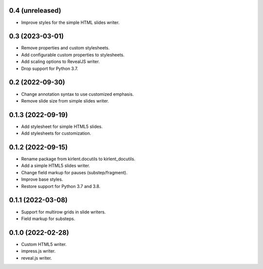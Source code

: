 0.4 (unreleased)
----------------

- Improve styles for the simple HTML slides writer.

0.3 (2023-03-01)
----------------

- Remove properties and custom stylesheets.
- Add configurable custom properties to stylesheets.
- Add scaling options to RevealJS writer.
- Drop support for Python 3.7.

0.2 (2022-09-30)
----------------

- Change annotation syntax to use customized emphasis.
- Remove slide size from simple slides writer.

0.1.3 (2022-09-19)
------------------

- Add stylesheet for simple HTML5 slides.
- Add stylesheets for customization.

0.1.2 (2022-09-15)
------------------

- Rename package from kirlent.docutils to kirlent_docutils.
- Add a simple HTML5 slides writer.
- Change field markup for pauses (substep/fragment).
- Improve base styles.
- Restore support for Python 3.7 and 3.8.

0.1.1 (2022-03-08)
------------------

- Support for multirow grids in slide writers.
- Field markup for substeps.

0.1.0 (2022-02-28)
------------------

- Custom HTML5 writer.
- impress.js writer.
- reveal.js writer.
